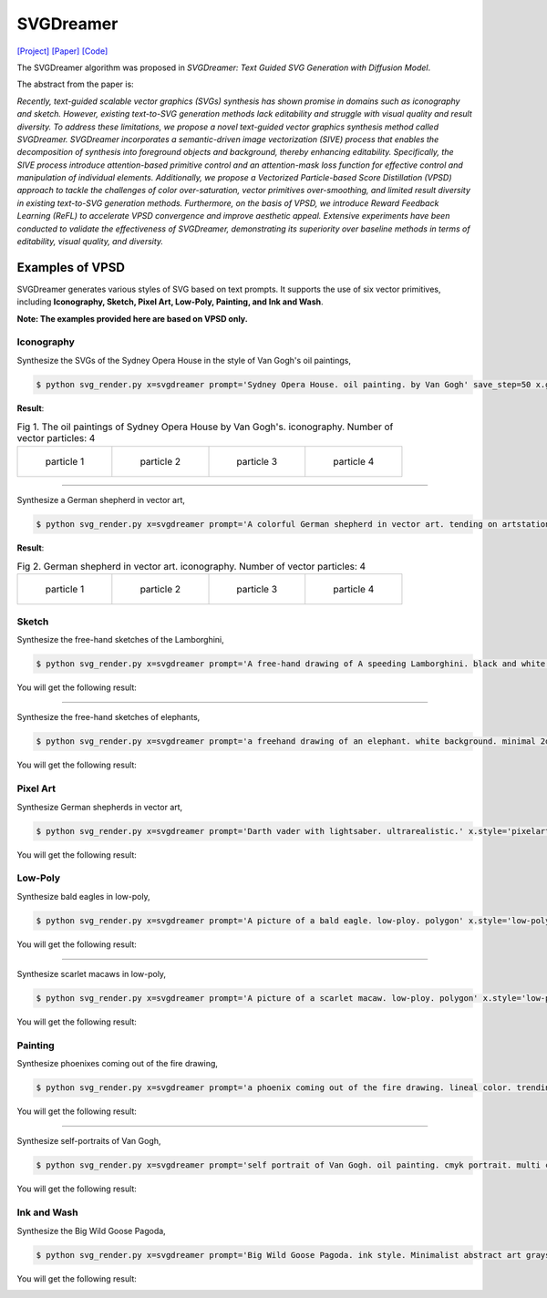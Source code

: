 SVGDreamer
===============

.. _svgdreamer:

`[Project] <https://ximinng.github.io/SVGDreamer-project/>`_ `[Paper] <https://arxiv.org/abs/2312.16476>`_ `[Code] <https://github.com/ximinng/SVGDreamer>`_

The SVGDreamer algorithm was proposed in *SVGDreamer: Text Guided SVG Generation with Diffusion Model*.

The abstract from the paper is:

`Recently, text-guided scalable vector graphics (SVGs) synthesis has shown promise in domains such as iconography and sketch. However, existing text-to-SVG generation methods lack editability and struggle with visual quality and result diversity. To address these limitations, we propose a novel text-guided vector graphics synthesis method called SVGDreamer. SVGDreamer incorporates a semantic-driven image vectorization (SIVE) process that enables the decomposition of synthesis into foreground objects and background, thereby enhancing editability. Specifically, the SIVE process introduce attention-based primitive control and an attention-mask loss function for effective control and manipulation of individual elements. Additionally, we propose a Vectorized Particle-based Score Distillation (VPSD) approach to tackle the challenges of color over-saturation, vector primitives over-smoothing, and limited result diversity in existing text-to-SVG generation methods. Furthermore, on the basis of VPSD, we introduce Reward Feedback Learning (ReFL) to accelerate VPSD convergence and improve aesthetic appeal. Extensive experiments have been conducted to validate the effectiveness of SVGDreamer, demonstrating its superiority over baseline methods in terms of editability, visual quality, and diversity.`

Examples of VPSD
^^^^^^^^^^^

SVGDreamer generates various styles of SVG based on text prompts. It supports the use of six vector primitives, including **Iconography, Sketch, Pixel Art, Low-Poly, Painting, and Ink and Wash**.

**Note: The examples provided here are based on VPSD only.**

Iconography
""""""""""""

Synthesize the SVGs of the Sydney Opera House in the style of Van Gogh's oil paintings,

.. code-block:: console

   $ python svg_render.py x=svgdreamer prompt='Sydney Opera House. oil painting. by Van Gogh' save_step=50 x.guidance.n_particle=4 x.guidance.vsd_n_particle=2 x.guidance.phi_n_particle=2 x.num_paths=512 result_path='./svgdreamer/SydneyOperaHouse'

**Result**:

.. list-table:: Fig 1. The oil paintings of Sydney Opera House by Van Gogh's. iconography. Number of vector particles: 4

    * - .. figure:: ../../examples/svgdreamer/Iconography-SydneyOperaHouse/p_0.svg
           :width: 150

           particle 1

      - .. figure:: ../../examples/svgdreamer/Iconography-SydneyOperaHouse/p_1.svg
           :width: 150

           particle 2

      - .. figure:: ../../examples/svgdreamer/Iconography-SydneyOperaHouse/p_2.svg
           :width: 150

           particle 3

      - .. figure:: ../../examples/svgdreamer/Iconography-SydneyOperaHouse/p_3.svg
           :width: 150

           particle 4

------------

Synthesize a German shepherd in vector art,

.. code-block:: console

   $ python svg_render.py x=svgdreamer prompt='A colorful German shepherd in vector art. tending on artstation.' save_step=50 x.guidance.n_particle=4 x.guidance.vsd_n_particle=2 x.guidance.phi_n_particle=2 result_path='./svgdreamer/GermanShepherd'

**Result**:

.. list-table:: Fig 2. German shepherd in vector art. iconography. Number of vector particles: 4

    * - .. figure:: ../../examples/svgdreamer/Iconography-GermanShepherd/p_0.svg
           :width: 150

           particle 1

      - .. figure:: ../../examples/svgdreamer/Iconography-GermanShepherd/p_1.svg
           :width: 150

           particle 2

      - .. figure:: ../../examples/svgdreamer/Iconography-GermanShepherd/p_2.svg
           :width: 150

           particle 3

      - .. figure:: ../../examples/svgdreamer/Iconography-GermanShepherd/p_3.svg
           :width: 150

           particle 4

Sketch
""""""""""""

Synthesize the free-hand sketches of the Lamborghini,

.. code-block:: console

   $ python svg_render.py x=svgdreamer prompt='A free-hand drawing of A speeding Lamborghini. black and white drawing.' x.style='sketch' save_step=30 x.guidance.n_particle=6 x.guidance.vsd_n_particle=4 x.guidance.phi_n_particle=2 x.num_paths=128 result_path='./svgdreamer/Lamborghini'

You will get the following result:

.. image:: ../../examples/svgdreamer/sketch_Lamborghini_1.png
.. image:: ../../examples/svgdreamer/sketch_Lamborghini_randT_1.png
.. raw:: html

    <p style="text-align: center;"><strong>Fig. </strong>Lamborghini. sketch. Number of vector particles: 6</p>

------------

Synthesize the free-hand sketches of elephants,

.. code-block:: console

   $ python svg_render.py x=svgdreamer prompt='a freehand drawing of an elephant. white background. minimal 2d line drawing. trending on artstation.' x.style='sketch' save_step=60 x.guidance.n_particle=6 x.guidance.vsd_n_particle=4 x.guidance.phi_n_particle=2 x.num_paths=256 x.guidance.t_schedule='randint' result_path='./svgdreamer/sketch_elephant'

You will get the following result:

.. image:: ../../examples/svgdreamer/sketch_elephant_P256.png
.. raw:: html

    <p style="text-align: center;"><strong>Fig. </strong>Elephants. sketch. Number of vector particles: 6</p>

Pixel Art
""""""""""""

Synthesize German shepherds in vector art,

.. code-block:: console

   $ python svg_render.py x=svgdreamer prompt='Darth vader with lightsaber. ultrarealistic.' x.style='pixelart' x.grid=30 save_step=50 x.guidance.n_particle=4 x.guidance.vsd_n_particle=2 x.guidance.phi_n_particle=2 x.guidance.num_iter=1000 result_path='./svgdreamer/DarthVader'

You will get the following result:

.. image:: ../../examples/svgdreamer/pixelart_DarthVader_1.png
.. raw:: html

    <p style="text-align: center;"><strong>Fig. </strong>Darth vader. pixel art. Number of vector particles: 6</p>

Low-Poly
""""""""""""

Synthesize bald eagles in low-poly,

.. code-block:: console

   $ python svg_render.py x=svgdreamer prompt='A picture of a bald eagle. low-ploy. polygon' x.style='low-poly' save_step=30 x.guidance.n_particle=6 x.guidance.vsd_n_particle=4 x.guidance.phi_n_particle=2 result_path='./svgdreamer/eagle'

You will get the following result:

.. image:: ../../examples/svgdreamer/lowpoly_eagle_1.png
.. raw:: html

    <p style="text-align: center;"><strong>Fig. </strong>Bald eagle. low-poly. Number of vector particles: 6</p>

------------

Synthesize scarlet macaws in low-poly,

.. code-block:: console

   $ python svg_render.py x=svgdreamer prompt='A picture of a scarlet macaw. low-ploy. polygon' x.style='low-poly' save_step=30 x.guidance.n_particle=6 x.guidance.vsd_n_particle=4 x.guidance.phi_n_particle=2 result_path='./svgdreamer/ScarletMacaw'

You will get the following result:

.. image:: ../../examples/svgdreamer/lowpoly_ScarletMacaw.png
.. raw:: html

    <p style="text-align: center;"><strong>Fig. </strong>Scarlet Macaw. low-poly. Number of vector particles: 6</p>

Painting
""""""""""""

Synthesize phoenixes coming out of the fire drawing,

.. code-block:: console

   $ python svg_render.py x=svgdreamer prompt='a phoenix coming out of the fire drawing. lineal color. trending on artstation.' x.style='painting' save_step=30 x.guidance.n_particle=6 x.guidance.vsd_n_particle=4 x.guidance.phi_n_particle=2 x.num_paths=384 result_path='./svgdreamer/phoenix'

You will get the following result:

.. image:: ../../examples/svgdreamer/painting_phoenix_1.png
.. raw:: html

    <p style="text-align: center;"><strong>Fig. </strong>Phoenixes. Painting. Number of vector particles: 6</p>

------------

Synthesize self-portraits of Van Gogh,

.. code-block:: console

   $ python svg_render.py x=svgdreamer prompt='self portrait of Van Gogh. oil painting. cmyk portrait. multi colored. defiant and beautiful. cmyk. expressive eyes.' x.style='painting' save_step=30 x.guidance.n_particle=6 x.guidance.vsd_n_particle=4 x.guidance.phi_n_particle=2 x.num_paths=1500 result_path='./svgdreamer/VanGogh_portrait'

You will get the following result:

.. image:: ../../examples/svgdreamer/painting_VanGogh_portrait.png
.. raw:: html

    <p style="text-align: center;"><strong>Fig. </strong>self-portraits of Van Gogh. Painting. Number of vector particles: 6</p>

Ink and Wash
""""""""""""

Synthesize the Big Wild Goose Pagoda,

.. code-block:: console

   $ python svg_render.py x=svgdreamer prompt='Big Wild Goose Pagoda. ink style. Minimalist abstract art grayscale watercolor.' x.style='ink' save_step=30 x.guidance.n_particle=6 x.guidance.vsd_n_particle=4 x.guidance.phi_n_particle=2 x.guidance.t_schedule='max_0.5_2000' x.num_paths=128 x.width=6 result_path='./svgdreamer/BigWildGoosePagoda'

You will get the following result:

.. image:: ../../examples/svgdreamer/ink_BigWildGoosePagoda_1.png
.. image:: ../../examples/svgdreamer/ink_BigWildGoosePagoda_2.png
.. raw:: html

    <p style="text-align: center;"><strong>Fig. </strong>Big Wild Goose Pagoda. Ink and Wash. Number of vector particles: 6</p>